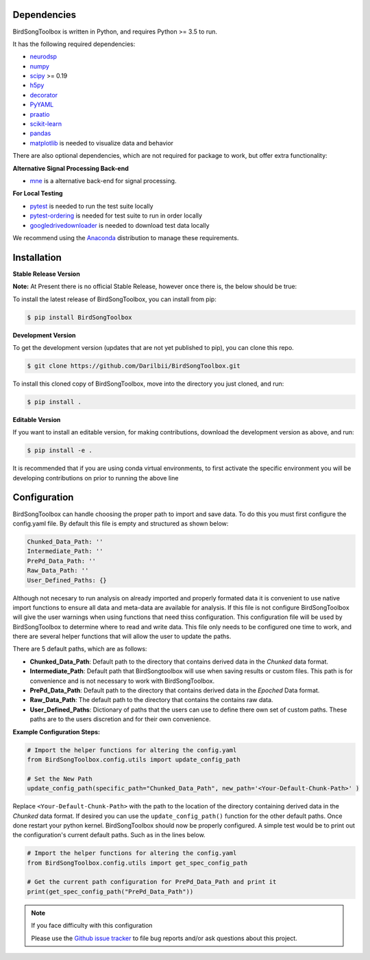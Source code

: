 Dependencies
------------

BirdSongToolbox is written in Python, and requires Python >= 3.5 to run.

It has the following required dependencies:

- `neurodsp <https://github.com/neurodsp-tools/neurodsp>`_
- `numpy <https://github.com/numpy/numpy>`_
- `scipy <https://github.com/scipy/scipy>`_ >= 0.19
- `h5py <https://github.com/h5py/h5py>`_
- `decorator <https://github.com/micheles/decorator>`_
- `PyYAML <https://github.com/yaml/pyyaml>`_
- `praatio <https://github.com/timmahrt/praatIO>`_
- `scikit-learn <https://github.com/scikit-learn/scikit-learn>`_
- `pandas <https://github.com/pandas-dev/pandas>`_
- `matplotlib <https://github.com/matplotlib/matplotlib>`_ is needed to visualize data and behavior


There are also optional dependencies, which are not required for package to work, but offer extra functionality:

**Alternative Signal Processing Back-end**

- `mne <https://github.com/mne-tools/mne-python>`_ is a alternative back-end for signal processing.

**For Local Testing**

- `pytest <https://github.com/pytest-dev/pytest>`_ is needed to run the test suite locally
- `pytest-ordering <https://github.com/ftobia/pytest-ordering>`_ is needed for test suite to run in order locally
- `googledrivedownloader <https://github.com/ndrplz/google-drive-downloader>`_ is needed to download test data locally


We recommend using the `Anaconda <https://www.anaconda.com/distribution/>`_ distribution to manage these requirements.

Installation
------------
**Stable Release Version**

**Note:** At Present there is no official Stable Release, however once there is, the below should be true:

To install the latest release of BirdSongToolbox, you can install from pip:

.. code-block:: shell

    $ pip install BirdSongToolbox

**Development Version**

To get the development version (updates that are not yet published to pip), you can clone this repo.

.. code-block:: shell

    $ git clone https://github.com/Darilbii/BirdSongToolbox.git

To install this cloned copy of BirdSongToolbox, move into the directory you just cloned, and run:

.. code-block:: shell

    $ pip install .

**Editable Version**

If you want to install an editable version, for making contributions, download the development version as above,
and run:

.. code-block:: shell

    $ pip install -e .

It is recommended that if you are using conda virtual environments, to first activate the specific environment you
will be developing contributions on prior to running the above line

Configuration
-------------

BirdSongToolbox can handle choosing the proper path to import and save data. To do this you must first configure
the config.yaml file. By default this file is empty and structured as shown below:

.. code-block:: yaml

    Chunked_Data_Path: ''
    Intermediate_Path: ''
    PrePd_Data_Path: ''
    Raw_Data_Path: ''
    User_Defined_Paths: {}

Although not necesary to run analysis on already imported and properly formated data it is convenient to use native
import functions to ensure all data and meta-data are available for analysis. If this file is not configure
BirdSongToolbox will give the user warnings when using functions that need thiss configuration. This configuration file
will be used by BirdSongToolbox to determine where to read and write data. This file only needs to be configured one
time to work, and there are several helper functions that will allow the user to update the paths.

There are 5 default paths, which are as follows:

* **Chunked_Data_Path**: Default path to the directory that contains derived data in the *Chunked* data format.
* **Intermediate_Path**: Default path that BirdSongtoolbox will use when saving results or custom files. This
  path is for convenience and is not necessary to work with BirdSongToolbox.
* **PrePd_Data_Path**: Default path to the directory that contains derived data in the *Epoched* Data format.
* **Raw_Data_Path**: The default path to the directory that contains the contains raw data.
* **User_Defined_Paths**: Dictionary of paths that the users can use to define there own set of custom paths. These
  paths are to the users discretion and for their own convenience.

**Example Configuration Steps:**

.. code-block:: python

    # Import the helper functions for altering the config.yaml
    from BirdSongToolbox.config.utils import update_config_path

    # Set the New Path
    update_config_path(specific_path="Chunked_Data_Path", new_path='<Your-Default-Chunk-Path>' )

Replace ``<Your-Default-Chunk-Path>`` with the path to the location of the directory containing derived data in the
*Chunked* data format. If desired you can use the ``update_config_path()`` function for the other default paths. Once done
restart your python kernel. BirdSongToolbox should now be properly configured. A simple test would be to print out the
configuration's current default paths. Such as in the lines below.

.. code-block:: python

    # Import the helper functions for altering the config.yaml
    from BirdSongToolbox.config.utils import get_spec_config_path

    # Get the current path configuration for PrePd_Data_Path and print it
    print(get_spec_config_path("PrePd_Data_Path"))

.. note:: If you face difficulty with this configuration

    Please use the `Github issue tracker <https://github.com/Darilbii/BirdSongToolbox/issues>`_ to file bug reports
    and/or ask questions about this project.





